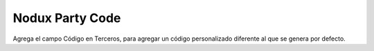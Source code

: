 Nodux Party Code
######################

Agrega el campo Código en Terceros, para agregar un código personalizado
diferente al que se genera por defecto. 
